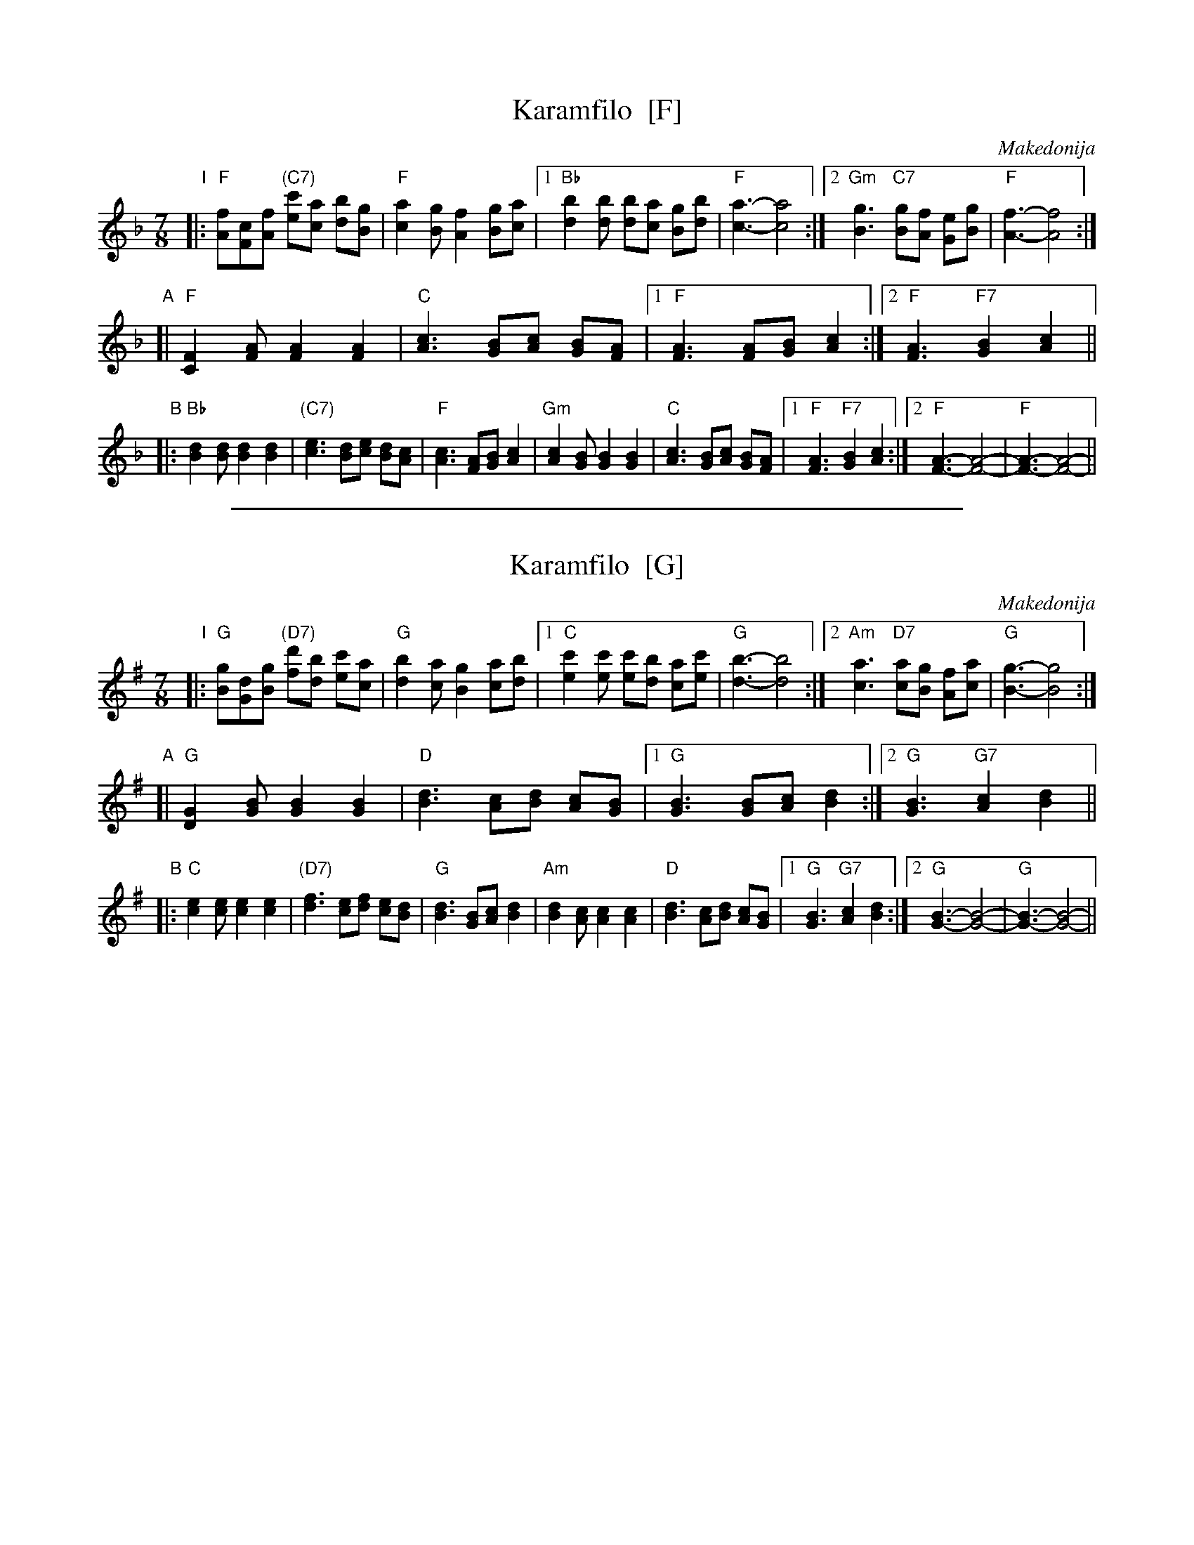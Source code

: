 
X: 1
T: Karamfilo  [F]
O: Makedonija
R: lesnoto
Z: 2010 John Chambers <jc:trillian.mit.edu>
M: 7/8
L: 1/8
K: F
"I"
|: "F"[fA][cF][fA] "(C7)"[c'e][ac] [bd][gB] | "F"[a2c2][gB] [f2A2] [gB][ac] \
|1 "Bb"[b2d2][bd] [bd][ac] [gB][bd] | "F"[a3-c3-] [a4c4] \
:|2 "Gm"[g3B3] "C7"[gB][fA] [eG][gB] | "F"[f3-A3-] [f4A4] :|
"A"\
[|"F"[F2C2][AF] [A2F2] [A2F2]  \
| "C"[c3A3] [BG][cA] [BG][AF] \
|1 "F"[A3F3] [AF][BG] [c2A2] \
:|2 "F"[A3F3] "F7"[B2G2] [c2A2] ||
"B"\
|:"Bb"[d2B2][dB] [d2B2] [d2B2] \
| "(C7)"[e3c3] [dB][ec] [dB][cA] | "F"[c3A3] [AF][BG] [c2A2] \
| "Gm"[c2A2][BG] [B2G2] [B2G2] \
| "C"[c3A3] [BG][cA] [BG][AF] \
|1 "F"[A3F3] "F7"[B2G2] [c2A2] \
:|2 "F"[A3-F3-] [A4-F4-] | "F"[A3-F3-] [A4-F4-] ||


%%sep 1 1 500

X: 2
T: Karamfilo  [G]
O: Makedonija
R: lesnoto
Z: 2010 John Chambers <jc:trillian.mit.edu>
M: 7/8
L: 1/8
K: G
"I"
|: "G"[gB][dG][gB] "(D7)"[d'f][bd] [c'e][ac] | "G"[b2d2][ac] [g2B2] [ac][bd] \
|1 "C"[c'2e2][c'e] [c'e][bd] [ac][c'e] | "G"[b3-d3-] [b4d4] \
:|2 "Am"[a3c3] "D7"[ac][gB] [fA][ac] | "G"[g3-B3-] [g4B4] :|
"A"\
[|"G"[G2D2][BG] [B2G2] [B2G2]  \
| "D"[d3B3] [cA][dB] [cA][BG] \
|1 "G"[B3G3] [BG][cA] [d2B2] \
:|2 "G"[B3G3] "G7"[c2A2] [d2B2] ||
"B"\
|:"C"[e2c2][ec] [e2c2] [e2c2] \
| "(D7)"[f3d3] [ec][fd] [ec][dB] | "G"[d3B3] [BG][cA] [d2B2] \
| "Am"[d2B2][cA] [c2A2] [c2A2] \
| "D"[d3B3] [cA][dB] [cA][BG] \
|1 "G"[B3G3] "G7"[c2A2] [d2B2] \
:|2 "G"[B3-G3-] [B4-G4-] | "G"[B3-G3-] [B4-G4-] ||
